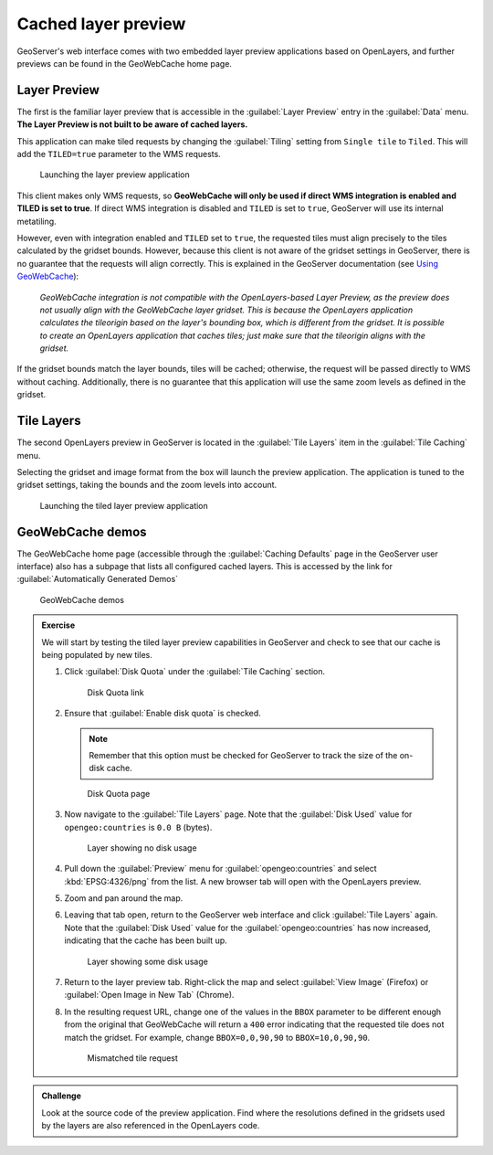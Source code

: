 Cached layer preview
====================

GeoServer's web interface comes with two embedded layer preview applications based on OpenLayers, and further previews can be found in the GeoWebCache home page.

Layer Preview
-------------

The first is the familiar layer preview that is accessible in the :guilabel:`Layer Preview` entry in the :guilabel:`Data` menu. **The Layer Preview is not built to be aware of cached layers.**

This application can make tiled requests by changing the :guilabel:`Tiling` setting from ``Single tile`` to ``Tiled``. This will add the ``TILED=true`` parameter to the WMS requests.

.. figure:: images/layer_preview.png

   Launching the layer preview application

This client makes only WMS requests, so **GeoWebCache will only be used if direct WMS integration is enabled and TILED is set to true**. If direct WMS integration is disabled and ``TILED`` is set to ``true``, GeoServer will use its internal metatiling.

However, even with integration enabled and ``TILED`` set to ``true``, the requested tiles must align precisely to the tiles calculated by the gridset bounds. However, because this client is not aware of the gridset settings in GeoServer, there is no guarantee that the requests will align correctly. This is explained in the GeoServer documentation (see `Using GeoWebCache <http://docs.geoserver.org/stable/en/user/geowebcache/using.html>`_):

  *GeoWebCache integration is not compatible with the OpenLayers-based Layer Preview, as the preview does not usually align with the GeoWebCache layer gridset. This is because the OpenLayers application calculates the tileorigin based on the layer's bounding box, which is different from the gridset. It is possible to create an OpenLayers application that caches tiles; just make sure that the tileorigin aligns with the gridset.*

If the gridset bounds match the layer bounds, tiles will be cached; otherwise, the request will be passed directly to WMS without caching. Additionally, there is no guarantee that this application will use the same zoom levels as defined in the gridset.

Tile Layers
-----------

The second OpenLayers preview in GeoServer is located in the :guilabel:`Tile Layers` item in the :guilabel:`Tile Caching` menu.

Selecting the gridset and image format from the box will launch the preview application. The application is tuned to the gridset settings, taking the bounds and the zoom levels into account.

.. figure:: images/tile_layers_preview.png

   Launching the tiled layer preview application

GeoWebCache demos
-----------------

The GeoWebCache home page (accessible through the :guilabel:`Caching Defaults` page in the GeoServer user interface) also has a subpage that lists all configured cached layers. This is accessed by the link for :guilabel:`Automatically Generated Demos`

.. figure:: images/geowebcache_home_page_demos.png

   GeoWebCache demos

.. admonition:: Exercise

   We will start by testing the tiled layer preview capabilities in GeoServer and check to see that our cache is being populated by new tiles.
 
   #. Click :guilabel:`Disk Quota` under the :guilabel:`Tile Caching` section.

      .. figure:: images/preview_diskquotalink.png

         Disk Quota link
 
   #. Ensure that :guilabel:`Enable disk quota` is checked.
  
      .. note:: Remember that this option must be checked for GeoServer to track the size of the on-disk cache.

      .. figure:: images/preview_diskquota.png

         Disk Quota page

   #. Now navigate to the :guilabel:`Tile Layers` page. Note that the :guilabel:`Disk Used` value for ``opengeo:countries`` is ``0.0 B`` (bytes).
 
      .. figure:: images/preview_usagebefore.png

         Layer showing no disk usage
 
   #. Pull down the :guilabel:`Preview` menu for :guilabel:`opengeo:countries` and select :kbd:`EPSG:4326/png` from the list. A new browser tab will open with the OpenLayers preview.
  
   #. Zoom and pan around the map.

   #. Leaving that tab open, return to the GeoServer web interface and click :guilabel:`Tile Layers` again. Note that the :guilabel:`Disk Used` value for the :guilabel:`opengeo:countries` has now increased, indicating that the cache has been built up.

      .. figure:: images/preview_usageafter.png

         Layer showing some disk usage

   #. Return to the layer preview tab. Right-click the map and select :guilabel:`View Image` (Firefox) or :guilabel:`Open Image in New Tab` (Chrome).
  
   #. In the resulting request URL, change one of the values in the ``BBOX`` parameter to be different enough from the original that GeoWebCache will return a ``400`` error indicating that the requested tile does not match the gridset. For example, change ``BBOX=0,0,90,90`` to ``BBOX=10,0,90,90``.
  
      .. figure:: images/preview_mismatch.png

         Mismatched tile request

.. admonition:: Challenge

   Look at the source code of the preview application. Find where the resolutions defined in the gridsets used by the layers are also referenced in the OpenLayers code.
